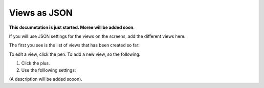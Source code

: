 Views as JSON
=====================================

**This documetation is just started. Moree will be added soon**.

If you will use JSON settings for the views on the screens, add the different views here.

The first you see is the list of views that has been created so far:

.. image:: page-view-json-list.png

To edit a view, click the pen. To add a new view, so the following:

1. Click the plus.
2. Use the folllowing settings:

.. image:: page-view-json-settings.png

(A description will be added sooon).




